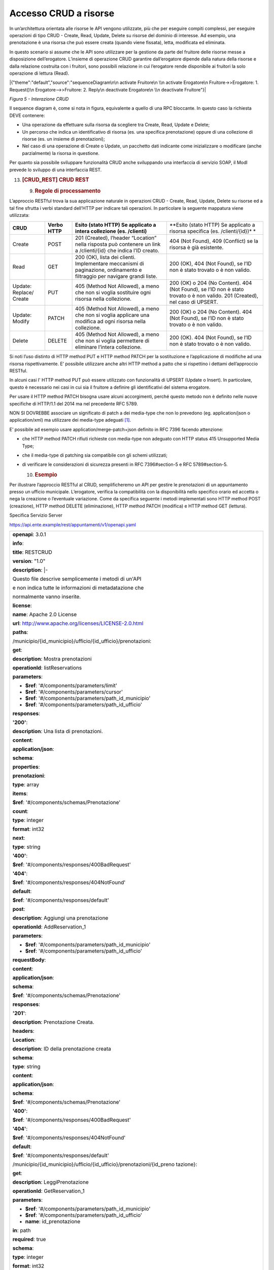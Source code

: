 Accesso CRUD a risorse
======================

In un’architettura orientata alle risorse le API vengono utilizzate, più
che per eseguire compiti complessi, per eseguire operazioni di tipo CRUD
- Create, Read, Update, Delete su risorse del dominio di interesse. Ad
esempio, una prenotazione è una risorsa che può essere creata (quando
viene fissata), letta, modificata ed eliminata.

In questo scenario si assume che le API sono utilizzare per la gestione
da parte del fruitore delle risorse messe a disposizione dell’erogatore.
L’insieme di operazione CRUD garantire dall’erogatore dipende dalla
natura della risorse e dalla relazione costruita con i fruitori, sono
possibili relazione in cui l’erogatore rende disponibile ai fruitori la
solo operazione di lettura (Read).

|{"theme":"default","source":"sequenceDiagram\n\n activate Fruitore\n
\\n activate Erogatore\n Fruitore->>Erogatore: 1. Request()\n
Erogatore-->>Fruitore: 2. Reply\n deactivate Erogatore\n \\n deactivate
Fruitore"}|

*Figura 5 - Interazione CRUD*

Il sequence diagram è, come si nota in figura, equivalente a quello di
una RPC bloccante. In questo caso la richiesta DEVE contenere:

-  Una operazione da effettuare sulla risorsa da scegliere tra Create,
   Read, Update e Delete;

-  Un percorso che indica un identificativo di risorsa (es. una
   specifica prenotazione) oppure di una collezione di risorse (es. un
   insieme di prenotazioni);

-  Nel caso di una operazione di Create o Update, un pacchetto dati
   indicante come inizializzare o modificare (anche parzialmente) la
   risorsa in questione.

Per quanto sia possibile sviluppare funzionalità CRUD anche sviluppando
una interfaccia di servizio SOAP, il ModI prevede lo sviluppo di una
interfaccia REST.

13. .. rubric:: [CRUD_REST] CRUD REST
       :name: crud_rest-crud-rest

    9. .. rubric:: Regole di processamento
          :name: regole-di-processamento-6

L’approccio RESTful trova la sua applicazione naturale in operazioni
CRUD - Create, Read, Update, Delete su risorse ed a tal fine sfrutta i
verbi standard dell’HTTP per indicare tali operazioni. In particolare la
seguente mappatura viene utilizzata:

+-----------------+-----------------+-----------------+-----------------+
| **CRUD**        | **Verbo HTTP**  | **Esito (stato  | **Esito (stato  |
|                 |                 | HTTP) Se        | HTTP) Se        |
|                 |                 | applicato a     | applicato a     |
|                 |                 | intera          | risorsa         |
|                 |                 | collezione (es. | specifica (es.  |
|                 |                 | /clienti)**     | /clienti/{id})* |
|                 |                 |                 | *               |
+-----------------+-----------------+-----------------+-----------------+
| Create          | POST            | 201 (Created),  | 404 (Not        |
|                 |                 | l’header        | Found), 409     |
|                 |                 | “Location”      | (Conflict) se   |
|                 |                 | nella risposta  | la risorsa è    |
|                 |                 | può contenere   | già esistente.  |
|                 |                 | un link a       |                 |
|                 |                 | /clienti/{id}   |                 |
|                 |                 | che indica l’ID |                 |
|                 |                 | creato.         |                 |
+-----------------+-----------------+-----------------+-----------------+
| Read            | GET             | 200 (OK), lista | 200 (OK), 404   |
|                 |                 | dei clienti.    | (Not Found), se |
|                 |                 | Implementare    | l’ID non è      |
|                 |                 | meccanismi di   | stato trovato o |
|                 |                 | paginazione,    | è non valido.   |
|                 |                 | ordinamento e   |                 |
|                 |                 | filtraggio per  |                 |
|                 |                 | navigare grandi |                 |
|                 |                 | liste.          |                 |
+-----------------+-----------------+-----------------+-----------------+
| Update:         | PUT             | 405 (Method Not | 200 (OK) o 204  |
| Replace/ Create |                 | Allowed), a     | (No Content).   |
|                 |                 | meno che non si | 404 (Not        |
|                 |                 | voglia          | Found), se l’ID |
|                 |                 | sostituire ogni | non è stato     |
|                 |                 | risorsa nella   | trovato o è non |
|                 |                 | collezione.     | valido. 201     |
|                 |                 |                 | (Created), nel  |
|                 |                 |                 | caso di UPSERT. |
+-----------------+-----------------+-----------------+-----------------+
| Update: Modify  | PATCH           | 405 (Method Not | 200 (OK) o 204  |
|                 |                 | Allowed), a     | (No Content).   |
|                 |                 | meno che non si | 404 (Not        |
|                 |                 | voglia          | Found), se l’ID |
|                 |                 | applicare una   | non è stato     |
|                 |                 | modifica ad     | trovato o è non |
|                 |                 | ogni risorsa    | valido.         |
|                 |                 | nella           |                 |
|                 |                 | collezione.     |                 |
+-----------------+-----------------+-----------------+-----------------+
| Delete          | DELETE          | 405 (Method Not | 200 (OK). 404   |
|                 |                 | Allowed), a     | (Not Found), se |
|                 |                 | meno che non si | l’ID non è      |
|                 |                 | voglia          | stato trovato o |
|                 |                 | permettere di   | è non valido.   |
|                 |                 | eliminare       |                 |
|                 |                 | l’intera        |                 |
|                 |                 | collezione.     |                 |
+-----------------+-----------------+-----------------+-----------------+

Si noti l’uso distinto di HTTP method PUT e HTTP method PATCH per la
sostituzione e l’applicazione di modifiche ad una risorsa
rispettivamente. E’ possibile utilizzare anche altri HTTP method a patto
che si rispettino i dettami dell’approccio RESTful.

In alcuni casi l' HTTP method PUT può essere utilizzato con funzionalità
di UPSERT (Update o Insert). In particolare, questo è necessario nei
casi in cui sia il fruitore a definire gli identificativi del sistema
erogatore.

Per usare il HTTP method PATCH bisogna usare alcuni accorgimenti, perché
questo metodo non è definito nelle nuove specifiche di HTTP/1.1 del 2014
ma nel precedente RFC 5789.

NON SI DOVREBBE associare un significato di patch a dei media-type che
non lo prevedono (eg. application/json o application/xml) ma utilizzare
dei media-type adeguati [1]_.

E’ possibile ad esempio usare application/merge-patch+json definito in
RFC 7396 facendo attenzione:

-  che HTTP method PATCH rifiuti richieste con media-type non adeguato
   con HTTP status 415 Unsupported Media Type;

-  che il media-type di patching sia compatibile con gli schemi
   utilizzati;

-  di verificare le considerazioni di sicurezza presenti in RFC
   7396#section-5 e RFC 5789#section-5.

   10. .. rubric:: Esempio
          :name: esempio-6

Per illustrare l’approccio RESTful al CRUD, semplificheremo un API per
gestire le prenotazioni di un appuntamento presso un ufficio municipale.
L’erogatore, verifica la compatibilità con la disponibilità nello
specifico orario ed accetta o nega la creazione o l’eventuale
variazione. Come da specifica seguente i metodi implementati sono HTTP
method POST (creazione), HTTP method DELETE (eliminazione), HTTP method
PATCH (modifica) e HTTP method GET (lettura).

Specifica Servizio Server

https://api.ente.example/rest/appuntamenti/v1/openapi.yaml

+-----------------------------------------------------------------------+
| **openapi**: 3.0.1                                                    |
|                                                                       |
| **info**:                                                             |
|                                                                       |
| **title**: RESTCRUD                                                   |
|                                                                       |
| **version**: "1.0"                                                    |
|                                                                       |
| **description**: \|-                                                  |
|                                                                       |
| Questo file descrive semplicemente i metodi di un'API                 |
|                                                                       |
| e non indica tutte le informazioni di metadatazione che               |
|                                                                       |
| normalmente vanno inserite.                                           |
|                                                                       |
| **license**:                                                          |
|                                                                       |
| **name**: Apache 2.0 License                                          |
|                                                                       |
| **url**: http://www.apache.org/licenses/LICENSE-2.0.html              |
|                                                                       |
| **paths**:                                                            |
|                                                                       |
| /municipio/{id_municipio}/ufficio/{id_ufficio}/prenotazioni:          |
|                                                                       |
| **get**:                                                              |
|                                                                       |
| **description**: Mostra prenotazioni                                  |
|                                                                       |
| **operationId**: listReservations                                     |
|                                                                       |
| **parameters**:                                                       |
|                                                                       |
| - **$ref**: '#/components/parameters/limit'                           |
|                                                                       |
| - **$ref**: '#/components/parameters/cursor'                          |
|                                                                       |
| - **$ref**: '#/components/parameters/path_id_municipio'               |
|                                                                       |
| - **$ref**: '#/components/parameters/path_id_ufficio'                 |
|                                                                       |
| **responses**:                                                        |
|                                                                       |
| **'200'**:                                                            |
|                                                                       |
| **description**: Una lista di prenotazioni.                           |
|                                                                       |
| **content**:                                                          |
|                                                                       |
| **application/json**:                                                 |
|                                                                       |
| **schema**:                                                           |
|                                                                       |
| **properties**:                                                       |
|                                                                       |
| **prenotazioni**:                                                     |
|                                                                       |
| **type**: array                                                       |
|                                                                       |
| **items**:                                                            |
|                                                                       |
| **$ref**: '#/components/schemas/Prenotazione'                         |
|                                                                       |
| **count**:                                                            |
|                                                                       |
| **type**: integer                                                     |
|                                                                       |
| **format**: int32                                                     |
|                                                                       |
| **next**:                                                             |
|                                                                       |
| **type**: string                                                      |
|                                                                       |
| **'400'**:                                                            |
|                                                                       |
| **$ref**: '#/components/responses/400BadRequest'                      |
|                                                                       |
| **'404'**:                                                            |
|                                                                       |
| **$ref**: '#/components/responses/404NotFound'                        |
|                                                                       |
| **default**:                                                          |
|                                                                       |
| **$ref**: '#/components/responses/default'                            |
|                                                                       |
| **post**:                                                             |
|                                                                       |
| **description**: Aggiungi una prenotazione                            |
|                                                                       |
| **operationId**: AddReservation_1                                     |
|                                                                       |
| **parameters**:                                                       |
|                                                                       |
| - **$ref**: '#/components/parameters/path_id_municipio'               |
|                                                                       |
| - **$ref**: '#/components/parameters/path_id_ufficio'                 |
|                                                                       |
| **requestBody**:                                                      |
|                                                                       |
| **content**:                                                          |
|                                                                       |
| **application/json**:                                                 |
|                                                                       |
| **schema**:                                                           |
|                                                                       |
| **$ref**: '#/components/schemas/Prenotazione'                         |
|                                                                       |
| **responses**:                                                        |
|                                                                       |
| **'201'**:                                                            |
|                                                                       |
| **description**: Prenotazione Creata.                                 |
|                                                                       |
| **headers**:                                                          |
|                                                                       |
| **Location**:                                                         |
|                                                                       |
| **description**: ID della prenotazione creata                         |
|                                                                       |
| **schema**:                                                           |
|                                                                       |
| **type**: string                                                      |
|                                                                       |
| **content**:                                                          |
|                                                                       |
| **application/json**:                                                 |
|                                                                       |
| **schema**:                                                           |
|                                                                       |
| **$ref**: '#/components/schemas/Prenotazione'                         |
|                                                                       |
| **'400'**:                                                            |
|                                                                       |
| **$ref**: '#/components/responses/400BadRequest'                      |
|                                                                       |
| **'404'**:                                                            |
|                                                                       |
| **$ref**: '#/components/responses/404NotFound'                        |
|                                                                       |
| **default**:                                                          |
|                                                                       |
| **$ref**: '#/components/responses/default'                            |
|                                                                       |
| /municipio/{id_municipio}/ufficio/{id_ufficio}/prenotazioni/{id_preno |
| tazione}:                                                             |
|                                                                       |
| **get**:                                                              |
|                                                                       |
| **description**: LeggiPrenotazione                                    |
|                                                                       |
| **operationId**: GetReservation_1                                     |
|                                                                       |
| **parameters**:                                                       |
|                                                                       |
| - **$ref**: '#/components/parameters/path_id_municipio'               |
|                                                                       |
| - **$ref**: '#/components/parameters/path_id_ufficio'                 |
|                                                                       |
| - **name**: id_prenotazione                                           |
|                                                                       |
| **in**: path                                                          |
|                                                                       |
| **required**: true                                                    |
|                                                                       |
| **schema**:                                                           |
|                                                                       |
| **type**: integer                                                     |
|                                                                       |
| **format**: int32                                                     |
|                                                                       |
| **responses**:                                                        |
|                                                                       |
| **'200'**:                                                            |
|                                                                       |
| **description**: Prenotazione estratta correttamente                  |
|                                                                       |
| **content**:                                                          |
|                                                                       |
| **application/json**:                                                 |
|                                                                       |
| **schema**:                                                           |
|                                                                       |
| **$ref**: '#/components/schemas/Prenotazione'                         |
|                                                                       |
| **'400'**:                                                            |
|                                                                       |
| **$ref**: '#/components/responses/400BadRequest'                      |
|                                                                       |
| **'404'**:                                                            |
|                                                                       |
| **$ref**: '#/components/responses/404NotFound'                        |
|                                                                       |
| **default**:                                                          |
|                                                                       |
| **$ref**: '#/components/responses/default'                            |
|                                                                       |
| **delete**:                                                           |
|                                                                       |
| **description**: EliminaPrenotazione                                  |
|                                                                       |
| **operationId**: DeleteReservation                                    |
|                                                                       |
| **parameters**:                                                       |
|                                                                       |
| - **$ref**: '#/components/parameters/path_id_municipio'               |
|                                                                       |
| - **$ref**: '#/components/parameters/path_id_ufficio'                 |
|                                                                       |
| - **name**: id_prenotazione                                           |
|                                                                       |
| **in**: path                                                          |
|                                                                       |
| **required**: true                                                    |
|                                                                       |
| **schema**:                                                           |
|                                                                       |
| **type**: integer                                                     |
|                                                                       |
| **format**: int32                                                     |
|                                                                       |
| **responses**:                                                        |
|                                                                       |
| **'200'**:                                                            |
|                                                                       |
| **description**: Prenotazione eliminata correttamente                 |
|                                                                       |
| **'404'**:                                                            |
|                                                                       |
| **$ref**: '#/components/responses/404NotFound'                        |
|                                                                       |
| **default**:                                                          |
|                                                                       |
| **$ref**: '#/components/responses/default'                            |
|                                                                       |
| **patch**:                                                            |
|                                                                       |
| **description**: Modifica Prenotazione                                |
|                                                                       |
| **operationId**: PatchReservation                                     |
|                                                                       |
| **parameters**:                                                       |
|                                                                       |
| - **$ref**: '#/components/parameters/path_id_municipio'               |
|                                                                       |
| - **$ref**: '#/components/parameters/path_id_ufficio'                 |
|                                                                       |
| - **name**: id_prenotazione                                           |
|                                                                       |
| **in**: path                                                          |
|                                                                       |
| **required**: true                                                    |
|                                                                       |
| **schema**:                                                           |
|                                                                       |
| **type**: integer                                                     |
|                                                                       |
| **format**: int32                                                     |
|                                                                       |
| **requestBody**:                                                      |
|                                                                       |
| **content**:                                                          |
|                                                                       |
| **application/merge-patch+json**:                                     |
|                                                                       |
| **schema**:                                                           |
|                                                                       |
| **$ref**: '#/components/schemas/PatchPrenotazione'                    |
|                                                                       |
| **responses**:                                                        |
|                                                                       |
| **'200'**:                                                            |
|                                                                       |
| **description**: Prenotazione modificata correttamente                |
|                                                                       |
| **content**:                                                          |
|                                                                       |
| **application/json**:                                                 |
|                                                                       |
| **schema**:                                                           |
|                                                                       |
| **$ref**: '#/components/schemas/Prenotazione'                         |
|                                                                       |
| **'400'**:                                                            |
|                                                                       |
| **$ref**: '#/components/responses/400BadRequest'                      |
|                                                                       |
| **'404'**:                                                            |
|                                                                       |
| **$ref**: '#/components/responses/404NotFound'                        |
|                                                                       |
| **default**:                                                          |
|                                                                       |
| **$ref**: '#/components/responses/default'                            |
|                                                                       |
| **components**:                                                       |
|                                                                       |
| **parameters**:                                                       |
|                                                                       |
| **path_id_municipio**:                                                |
|                                                                       |
| **name**: id_municipio                                                |
|                                                                       |
| **in**: path                                                          |
|                                                                       |
| **required**: true                                                    |
|                                                                       |
| **schema**:                                                           |
|                                                                       |
| **type**: integer                                                     |
|                                                                       |
| **format**: int32                                                     |
|                                                                       |
| **path_id_ufficio**:                                                  |
|                                                                       |
| **name**: id_ufficio                                                  |
|                                                                       |
| **in**: path                                                          |
|                                                                       |
| **required**: true                                                    |
|                                                                       |
| **schema**:                                                           |
|                                                                       |
| **type**: integer                                                     |
|                                                                       |
| **format**: int32                                                     |
|                                                                       |
| **limit**:                                                            |
|                                                                       |
| **description**: How many items to return at one time (max 100)       |
|                                                                       |
| **in**: query                                                         |
|                                                                       |
| **name**: limit                                                       |
|                                                                       |
| **schema**:                                                           |
|                                                                       |
| **format**: int32                                                     |
|                                                                       |
| **type**: integer                                                     |
|                                                                       |
| **cursor**:                                                           |
|                                                                       |
| **description**: An opaque identifier that points to the next item in |
| the collection.                                                       |
|                                                                       |
| **example**: 01BX9NSMKVXXS5PSP2FATZM123                               |
|                                                                       |
| **in**: query                                                         |
|                                                                       |
| **name**: cursor                                                      |
|                                                                       |
| **schema**:                                                           |
|                                                                       |
| **type**: string                                                      |
|                                                                       |
| **responses**:                                                        |
|                                                                       |
| **400BadRequest**:                                                    |
|                                                                       |
| **description**: Richiesta non accoglibile                            |
|                                                                       |
| **content**:                                                          |
|                                                                       |
| **application/json**:                                                 |
|                                                                       |
| **schema**:                                                           |
|                                                                       |
| **$ref**: '#/components/schemas/ErrorMessage'                         |
|                                                                       |
| **404NotFound**:                                                      |
|                                                                       |
| **description**: Identificativo non trovato                           |
|                                                                       |
| **content**:                                                          |
|                                                                       |
| **application/json**:                                                 |
|                                                                       |
| **schema**:                                                           |
|                                                                       |
| **$ref**: '#/components/schemas/ErrorMessage'                         |
|                                                                       |
| **default**:                                                          |
|                                                                       |
| **description**: \|-                                                  |
|                                                                       |
| Errore inatteso. Questo viene ritornato nel caso ci sia               |
|                                                                       |
| un errore inatteso. Non vanno mai esposti i dati interni              |
|                                                                       |
| del server.                                                           |
|                                                                       |
| **content**:                                                          |
|                                                                       |
| **application/json**:                                                 |
|                                                                       |
| **schema**:                                                           |
|                                                                       |
| **$ref**: '#/components/schemas/ErrorMessage'                         |
|                                                                       |
| **schemas**:                                                          |
|                                                                       |
| **TaxCode**:                                                          |
|                                                                       |
| **description**: Il codice fiscale.                                   |
|                                                                       |
| **example**: RSSMRA75L01H501A                                         |
|                                                                       |
| **externalDocs**:                                                     |
|                                                                       |
| **url**: https://w3id.org/italia/onto/CPV/taxCode                     |
|                                                                       |
| **pattern**:                                                          |
| /^(?:(?:[B-DF-HJ-NP-TV-Z]|[AEIOU])[AEIOU][AEIOUX]|[B-DF-HJ-NP-TV-Z]{2 |
| }[A-Z]){2}[\dLMNP-V]{2}(?:[A-EHLMPR-T](?:[04LQ][1-9MNP-V]|[1256LMRS][ |
| \dLMNP-V])|[DHPS][37PT][0L]|[ACELMRT][37PT][01LM])(?:[A-MZ][1-9MNP-V] |
| [\dLMNP-V]{2}|[A-M][0L](?:[1-9MNP-V][\dLMNP-V]|[0L][1-9MNP-V]))[A-Z]$ |
| /i                                                                    |
|                                                                       |
| **type**: string                                                      |
|                                                                       |
| **Prenotazione**:                                                     |
|                                                                       |
| **type**: object                                                      |
|                                                                       |
| **properties**:                                                       |
|                                                                       |
| **nome**:                                                             |
|                                                                       |
| **type**: string                                                      |
|                                                                       |
| **cognome**:                                                          |
|                                                                       |
| **type**: string                                                      |
|                                                                       |
| **codice_fiscale**:                                                   |
|                                                                       |
| **$ref**: '#/components/schemas/TaxCode'                              |
|                                                                       |
| **dettagli**:                                                         |
|                                                                       |
| **$ref**: '#/components/schemas/PatchPrenotazione'                    |
|                                                                       |
| **PatchPrenotazione**:                                                |
|                                                                       |
| **type**: object                                                      |
|                                                                       |
| **properties**:                                                       |
|                                                                       |
| **data**:                                                             |
|                                                                       |
| **type**: string                                                      |
|                                                                       |
| **format**: date-time                                                 |
|                                                                       |
| **motivazione**:                                                      |
|                                                                       |
| **type**: string                                                      |
|                                                                       |
| **ErrorMessage**:                                                     |
|                                                                       |
| **type**: object                                                      |
|                                                                       |
| **properties**:                                                       |
|                                                                       |
| **detail**:                                                           |
|                                                                       |
| **description**: \|                                                   |
|                                                                       |
| A human readable explanation specific to this occurrence of the       |
|                                                                       |
| problem.                                                              |
|                                                                       |
| **type**: string                                                      |
|                                                                       |
| **instance**:                                                         |
|                                                                       |
| **description**: \|                                                   |
|                                                                       |
| An absolute URI that identifies the specific occurrence of the        |
| problem.                                                              |
|                                                                       |
| It may or may not yield further information if dereferenced.          |
|                                                                       |
| **format**: uri                                                       |
|                                                                       |
| **type**: string                                                      |
|                                                                       |
| **status**:                                                           |
|                                                                       |
| **description**: \|                                                   |
|                                                                       |
| The HTTP status code generated by the origin server for this          |
| occurrence                                                            |
|                                                                       |
| of the problem.                                                       |
|                                                                       |
| **exclusiveMaximum**: true                                            |
|                                                                       |
| **format**: int32                                                     |
|                                                                       |
| **maximum**: 600                                                      |
|                                                                       |
| **minimum**: 100                                                      |
|                                                                       |
| **type**: integer                                                     |
|                                                                       |
| **title**:                                                            |
|                                                                       |
| **description**: \|                                                   |
|                                                                       |
| A short, summary of the problem type. Written in english and readable |
|                                                                       |
| for engineers (usually not suited for non technical stakeholders and  |
|                                                                       |
| not localized); example: Service Unavailable                          |
|                                                                       |
| **type**: string                                                      |
|                                                                       |
| **type**:                                                             |
|                                                                       |
| **default**: about:blank                                              |
|                                                                       |
| **description**: \|                                                   |
|                                                                       |
| An absolute URI that identifies the problem type. When dereferenced,  |
|                                                                       |
| it SHOULD provide human-readable documentation for the problem type   |
|                                                                       |
| (e.g., using HTML).                                                   |
|                                                                       |
| **format**: uri                                                       |
|                                                                       |
| **type**: string                                                      |
+-----------------------------------------------------------------------+

Di seguito un esempio di chiamata per creare una prenotazione.

1. Request

+-----------------------------------------------------------------------+
| POST                                                                  |
| **/rest/appuntamenti/v1/municipio/{id_municipio}/ufficio/{id_ufficio} |
| /prenotazioni**                                                       |
| **HTTP**/1.1                                                          |
|                                                                       |
| {                                                                     |
|                                                                       |
| **"nome_proprio":** "Mario",                                          |
|                                                                       |
| **"cognome":** "Rossi",                                               |
|                                                                       |
| **"codice_fiscale": "**\ MRORSS77T05E472I",                           |
|                                                                       |
| **"dettagli":** {                                                     |
|                                                                       |
| **"data":** "2018-12-03T14:29:12.137Z",                               |
|                                                                       |
| **"motivazione":** "string"                                           |
|                                                                       |
| }                                                                     |
|                                                                       |
| }                                                                     |
+-----------------------------------------------------------------------+

2. Response

+-----------------------------------------------------------------------+
| **HTTP**/1.1 201 Created                                              |
|                                                                       |
| Location:                                                             |
| https://api.ente.example/rest/appuntamenti/v1/municipio/{id_municipio |
| }/ufficio/{id_ufficio}/prenotazioni/12323254                          |
|                                                                       |
| {                                                                     |
|                                                                       |
| **"id":** 12323254,                                                   |
|                                                                       |
| **"nome_proprio":** "Mario",                                          |
|                                                                       |
| **"cognome":** "Rossi",                                               |
|                                                                       |
| **"codice_fiscale": "**\ MRORSS77T05E472I",                           |
|                                                                       |
| **"dettagli":** {                                                     |
|                                                                       |
| **"data":** "2018-12-03T14:29:12.137Z",                               |
|                                                                       |
| **"motivazione":** "string"                                           |
|                                                                       |
| }                                                                     |
|                                                                       |
| }                                                                     |
+-----------------------------------------------------------------------+

Di seguito un esempio in cui il fruitore richiede l’estrazione di una
specifica prenotazione. Si noti l’utilizzo dell’URL restituito nell”
HTTP header Location al passo precedente.

1. Request

+-----------------------------------------------------------------------+
| GET                                                                   |
| **/rest/appuntamenti/v1/municipio/{id_municipio}/ufficio/{id_ufficio} |
| /prenotazioni/12323254**                                              |
| **HTTP**/1.1                                                          |
+-----------------------------------------------------------------------+

2. Response

+---------------------------------------------+
| **HTTP**/1.1 200 OK                         |
|                                             |
| {                                           |
|                                             |
| **"id":** 12323254,                         |
|                                             |
| **"nome_proprio":** "Mario",                |
|                                             |
| **"cognome":** "Rossi",                     |
|                                             |
| **"codice_fiscale": "**\ MRORSS77T05E472I", |
|                                             |
| **"dettagli":** {                           |
|                                             |
| **"data":** "2018-12-03T14:29:12.137Z",     |
|                                             |
| **"motivazione":** "string"                 |
|                                             |
| }                                           |
|                                             |
| }                                           |
+---------------------------------------------+

Di seguito una richiesta di modifica dei dettagli di una prenotazione.

1. Request

+-----------------------------------------------------------------------+
| PATCH                                                                 |
| **/rest/appuntamenti/v1/municipio/{id_municipio}/ufficio/{id_ufficio} |
| /prenotazioni/12323254**                                              |
| **HTTP**/1.1                                                          |
|                                                                       |
| Content-Type: application/merge-patch+json                            |
|                                                                       |
| {                                                                     |
|                                                                       |
| **"dettagli"**: {                                                     |
|                                                                       |
| **"data"**: "2018-12-03T14:29:12.137Z",                               |
|                                                                       |
| **"motivazione"**: "nuova motivazione"                                |
|                                                                       |
| }                                                                     |
|                                                                       |
| }                                                                     |
+-----------------------------------------------------------------------+

2. Response

+-------------------------------------------+
| **HTTP**/1.1 200 OK                       |
|                                           |
| {                                         |
|                                           |
| "**nome_proprio":** "Mario",              |
|                                           |
| **"cognome":** "Rossi",                   |
|                                           |
| **"codice_fiscale":** "MRORSS77T05E472I", |
|                                           |
| **"dettagli":** {                         |
|                                           |
| **"data":** "2018-12-03T14:29:12.137Z",   |
|                                           |
| **"motivazione":** "nuova motivazione"    |
|                                           |
| }                                         |
|                                           |
| }                                         |
+-------------------------------------------+

Di seguito una richiesta di modifica dei dettagli di una prenotazione
con media-type application/json, che non avendo una semantica di
patching definita, dev’essere rifiutato seguendo le indicazioni presenti
in RFC 5789#section-2.2. La response ritorna il media-type suggerito
dalla specifica tramite HTTP header Accept-Patch

1. Request

+-----------------------------------------------------------------------+
| PATCH                                                                 |
| **/rest/appuntamenti/v1/municipio/{id_municipio}/ufficio/{id_ufficio} |
| /prenotazioni/12323254**                                              |
| **HTTP**/1.1                                                          |
|                                                                       |
| Content-Type: application/json                                        |
|                                                                       |
| {                                                                     |
|                                                                       |
| **"dettagli"**: {                                                     |
|                                                                       |
| **"data"**: "2018-12-03T14:29:12.137Z",                               |
|                                                                       |
| **"motivazione"**: "nuova motivazione"                                |
|                                                                       |
| }                                                                     |
|                                                                       |
| }                                                                     |
+-----------------------------------------------------------------------+

2. Response

+--------------------------------------------+
| **HTTP**/1.1 415 Unsupported Media Type    |
|                                            |
| Accept-Patch: application/merge-patch+json |
+--------------------------------------------+

Di seguito un esempio di cancellazione di una specifica prenotazione.

1. Request

+-----------------------------------------------------------------------+
| DELETE                                                                |
| **/rest/appuntamenti/v1/municipio/{id_municipio}/ufficio/{id_ufficio} |
| /prenotazioni/12323254**                                              |
| **HTTP**/1.1                                                          |
+-----------------------------------------------------------------------+

2. Response

+---------------------+
| **HTTP**/1.1 200 OK |
+---------------------+

.. [1]
   Cf. https://www.rfc-editor.org/errata/eid3169

.. |{"theme":"default","source":"sequenceDiagram\n\n activate Fruitore\n \\n activate Erogatore\n Fruitore->>Erogatore: 1. Request()\n Erogatore-->>Fruitore: 2. Reply\n deactivate Erogatore\n \\n deactivate Fruitore"}| image:: ./media/image5.png
   :width: 4.68056in
   :height: 2.40278in
